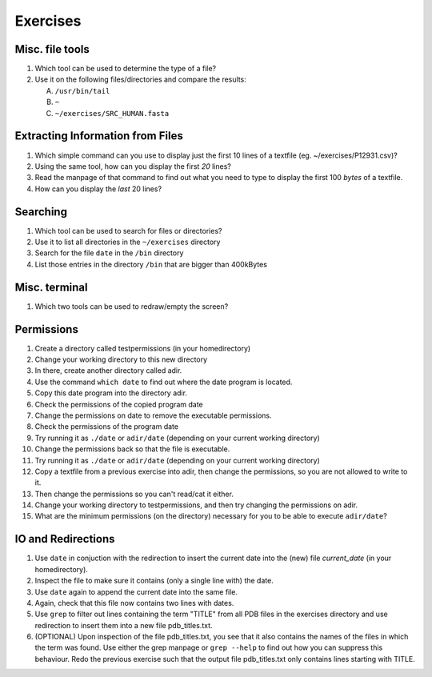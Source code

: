 
Exercises
=========

Misc. file tools
----------------

#. Which tool can be used to determine the type of a file?
#. Use it on the following files/directories and compare the results:

   A. ``/usr/bin/tail``
   B. ``~``
   C. ``~/exercises/SRC_HUMAN.fasta``


Extracting Information from Files
---------------------------------

#. Which simple command can you use to display just the first 10 lines of a textfile (eg. ~/exercises/P12931.csv)?
#. Using the same tool, how can you display the first *20* lines?
#. Read the manpage of that command to find out what you need to type to display the first 100 *bytes* of a textfile.
#. How can you display the *last* 20 lines?

Searching
---------
#. Which tool can be used to search for files or directories?
#. Use it to list all directories in the ``~/exercises`` directory
#. Search for the file ``date`` in the ``/bin`` directory
#. List those entries in the directory ``/bin`` that are bigger than 400kBytes

Misc. terminal
--------------
#. Which two tools can be used to redraw/empty the screen?

Permissions
-----------
#. Create a directory called testpermissions (in your homedirectory)
#. Change your working directory to this new directory
#. In there, create another directory called adir.
#. Use the command ``which date`` to find out where the date program is located.
#. Copy this date program into the directory adir.
#. Check the permissions of the copied program date
#. Change the permissions on date to remove the executable permissions.
#. Check the permissions of the program date
#. Try running it as ``./date`` or ``adir/date`` (depending on your current working directory)
#. Change the permissions back so that the file is executable.
#. Try running it as ``./date`` or ``adir/date`` (depending on your current working directory)
#. Copy a textfile from a previous exercise into adir, then change the permissions, so you are not allowed to write to it.
#. Then change the permissions so you can't read/cat it either.
#. Change your working directory to testpermissions, and then try changing the permissions on adir.
#. What are the minimum permissions (on the directory) necessary for you to be able to execute ``adir/date``?

.. Remote access
.. -------------
.. #. Login to machine "sub-master.embl.de" (using your own username)
.. #. Use exit to quit the remote shell (Beware to not exit your local shell)
.. #. Use clear to empty the screen after logout from the remote server
.. #. Use the following commands locally as well as on the remote machine to get a feeling for the different machines:
.. 
..   a) ``hostname``
..   b) ``whoami``
..   c) ``cat /etc/hostname``
..   d) ``ls -la ~/``
.. 
.. #. Copy the file ``/etc/motd`` from machine sub-master.embl.de into your local home directory
.. #. Determine the filetype and the permissions of the file that you just copied
.. #. Login to your neighbor's machine (ask them for the hostname) using the username ``teach01`` (password will be given by teacher)

IO and Redirections
-------------------
#. Use ``date`` in conjuction with the redirection to insert the current date into the (new) file *current_date* (in your homedirectory).
#. Inspect the file to make sure it contains (only a single line with) the date.
#. Use ``date`` again to append the current date into the same file.
#. Again, check that this file now contains two lines with dates.
#. Use ``grep`` to filter out lines containing the term "TITLE" from all PDB files in the exercises directory and use redirection to insert them into a new file pdb_titles.txt.
#. (OPTIONAL) Upon inspection of the file pdb_titles.txt, you see that it also contains the names of the files in which the term was found. 
   Use either the grep manpage or ``grep --help`` to find out how you can suppress this behaviour. 
   Redo the previous exercise such that the output file pdb_titles.txt only contains lines starting with TITLE.

